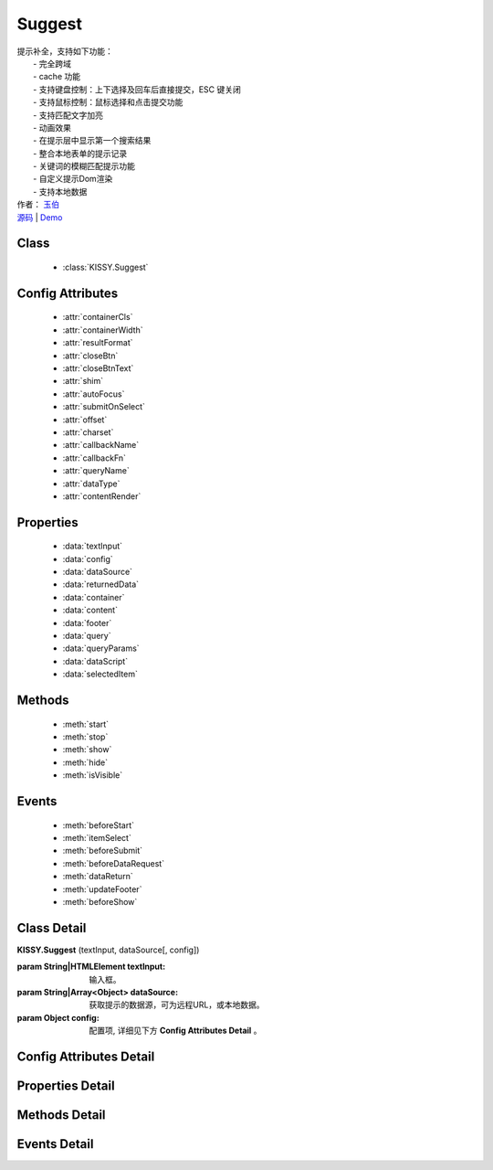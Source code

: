 ﻿.. module:: Suggest

Suggest
===============================================

|  提示补全，支持如下功能：
|    - 完全跨域
|    - cache 功能
|    - 支持键盘控制：上下选择及回车后直接提交，ESC 键关闭
|    - 支持鼠标控制：鼠标选择和点击提交功能
|    - 支持匹配文字加亮
|    - 动画效果
|    - 在提示层中显示第一个搜索结果
|    - 整合本地表单的提示记录
|    - 关键词的模糊匹配提示功能
|    - 自定义提示Dom渲染
|    - 支持本地数据
|  作者： `玉伯 <lifesinger@gmail.com>`_
|  `源码 <https://github.com/kissyteam/kissy/tree/master/src/suggest>`_ | `Demo <../../../kissy/src/suggest/demo.html>`_


Class
-----------------------------------------------

  * :class:`KISSY.Suggest`

  
Config Attributes
-----------------------------------------------

  * :attr:`containerCls`
  * :attr:`containerWidth`
  * :attr:`resultFormat`
  * :attr:`closeBtn`
  * :attr:`closeBtnText`
  * :attr:`shim`
  * :attr:`autoFocus`
  * :attr:`submitOnSelect`
  * :attr:`offset`
  * :attr:`charset`
  * :attr:`callbackName`
  * :attr:`callbackFn`
  * :attr:`queryName`
  * :attr:`dataType`
  * :attr:`contentRender`
 
 
Properties
-----------------------------------------------

  * :data:`textInput`
  * :data:`config`
  * :data:`dataSource`
  * :data:`returnedData`
  * :data:`container`
  * :data:`content`
  * :data:`footer`
  * :data:`query`
  * :data:`queryParams`
  * :data:`dataScript`
  * :data:`selectedItem`

  
Methods
-----------------------------------------------

  * :meth:`start`
  * :meth:`stop`
  * :meth:`show`
  * :meth:`hide`
  * :meth:`isVisible`

  
Events
-----------------------------------------------

  * :meth:`beforeStart`
  * :meth:`itemSelect`
  * :meth:`beforeSubmit`
  * :meth:`beforeDataRequest`
  * :meth:`dataReturn`
  * :meth:`updateFooter`
  * :meth:`beforeShow`


Class Detail
-----------------------------------------------

.. class:: KISSY.Suggest
    
    | **KISSY.Suggest** (textInput, dataSource[, config])
    
    :param String|HTMLElement textInput: 输入框。
    :param String|Array<Object> dataSource: 获取提示的数据源，可为远程URL，或本地数据。
    :param Object config: 配置项, 详细见下方 **Config Attributes Detail** 。

    
Config Attributes Detail
-----------------------------------------------


.. attribute:: containerCls

    {String} - 用户附加给悬浮提示层的 class。
    
.. attribute:: containerWidth

    {String} - 默认为和input等宽。提示层的宽度，必须带单位，如'200px', '10%' 等。

.. attribute:: resultFormat

    {String} - 默认为 '%result%' ， result 的格式。
    
.. attribute:: closeBtn

    {Boolean} - 默认为 false，是否显示关闭按钮。 
    
.. attribute:: closeBtnText

    {String} - 默认为 '关闭'，关闭按钮上的文字。
    
.. attribute:: shim

    {Boolean} - 是否需要 iframe shim 默认只在 ie6 下显示。
    
.. attribute:: autoFocus

    {Boolean} - 默认为 false ，初始化后，自动激活。
    
.. attribute:: submitOnSelect

    {Boolean} - 默认为 true ，选择某项时，是否自动提交表单。
    
.. attribute:: offset

    {Number} - 默认为 -1 ，提示悬浮层和输入框的垂直偏离。默认向上偏差 1px, 使得悬浮层刚好覆盖输入框的下边框。
    
.. attribute:: charset

    {String} - 默认为 'utf-8' ，数据接口返回数据的编码。
    
.. attribute:: callbackName

    {String} - 默认为 'callback' ，回调函数的参数名。
    
.. attribute:: callbackFn

    {String} - 默认为 'KISSY.Suggest.callback' ，回调函数的函数名
    
.. attribute:: queryName

    {String} - 默认为 'q' ，查询的参数名
    
.. attribute:: dataType

    {Number} - 默认为 0 ，数据源标志, 默认为 0 , 可取 0, 1, 2
         * - 0: 数据来自远程, 且请求回来后存入 _dataCache
         * - 1: 数据来自远程, 且不存入 _dataCache, 每次请求的数据是否需要缓存, 防止在公用同一个 suggest , 但数据源不一样时, 出现相同内容
         * - 2: 数据来自静态, 不存在时, 不显示提示浮层
    
.. attribute:: contentRender

    {Function} - 默认为 null ，提示层内容渲染器。该渲染器以返回的data为唯一参数，且返回渲染的内容,可选项要求由"li"标签包裹，并将用于表单提交的值存储在"li"元素的key属性上。
    
    .. versionadded:: 1.2

    
Properties Detail
-----------------------------------------------

.. attribute:: textInput

    {HTMLElement} - 文本输入框。

.. attribute:: config

    {Object} - 配置参数。

.. attribute:: dataSource

    {String | Object} - 数据源。

.. attribute:: returnedData 

    {Object} - 通过 jsonp 返回的数据。

.. attribute:: container

    {HTMLElement} - 存放提示信息的容器。

.. attribute:: content

    {HTMLElement} - 存放提示信息的内容部分容器。

.. attribute:: footer

    {HTMLElement} - 存放提示信息的额外内容容器。

.. attribute:: query

    {String} - 输入框的值。

.. attribute:: queryParams

    {String} - 获取数据时的参数。

.. attribute:: dataScript

    {HTMLElement} - 获取数据的 script 元素。

.. attribute:: selectedItem

    {HTMLElement} - 提示层的当前选中项。

    
Methods Detail
-----------------------------------------------

.. method:: start
    
    | **start** ()
    | 启动计时器，开始监听用户输入。     

.. method:: stop
    
    | **stop** ()
    | 停止计时器。    

.. method:: show
    
    | **show** ()
    | 显示提示层。  

.. method:: hide
    
    | **hide** ()
    | 隐藏提示层。    

.. method:: isVisible
    
    | **isVisible** ()
    | 提示层是否显示。

    :returns: 返回true表示处于显示状态，否则处于隐藏状态。

    
Events Detail
-----------------------------------------------

.. method:: beforeStart

    | **beforeStart** ( )
    | 监控计时器开始前触发，可以用来做条件触发。注册的事件可反回Boolean值来确定事件是否生效。
    
.. method:: itemSelect

    | **itemSelect** ( )
    | 选中某项时触发，可以用来添加监控埋点等参数。注册的事件可反回Boolean值来确定事件是否生效。
    
.. method:: beforeSubmit

    | **beforeSubmit** ( ev )
    | 表单提交前触发，可以用来取消提交或添加特定参数。
    
    :param Object ev.form: 所在的表单。注册的事件可反回Boolean值来确定事件是否生效。
    
.. method:: beforeDataRequest

    | **beforeDataRequest** ( )
    | 请求数据前触发，可以用来动态修改请求 url 和参数。注册的事件可反回Boolean值来确定事件是否生效。
    
.. method:: dataReturn

    | **dataReturn** ( ev )
    | 获得返回数据时触发，可以用来动态修正数据。
    
    :param Object ev.data: 返回的数据。注册的事件可反回Boolean值来确定事件是否生效。
    
.. method:: updateFooter

    | **updateFooter** ( ev )
    | 更新底部内容时触发，可以用来动态添加自定义内容。
    
    :param Object ev.footer: 即 :attr:`footer` 。
    :param Object ev.query: 即 :attr:`query` 。
    
.. method:: beforeShow

    | **beforeShow** ( )
    | 显示提示层前触发，可以用来动态修改提示层数据。注册的事件可反回Boolean值来确定事件是否生效。
    
    
    

